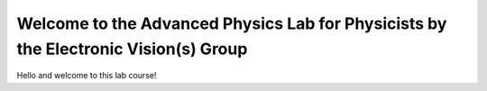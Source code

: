 Welcome to the Advanced Physics Lab for Physicists by the Electronic Vision(s) Group
====================================================================================

.. image:: _static/fp/bss2.jpg

Hello and welcome to this lab course!
